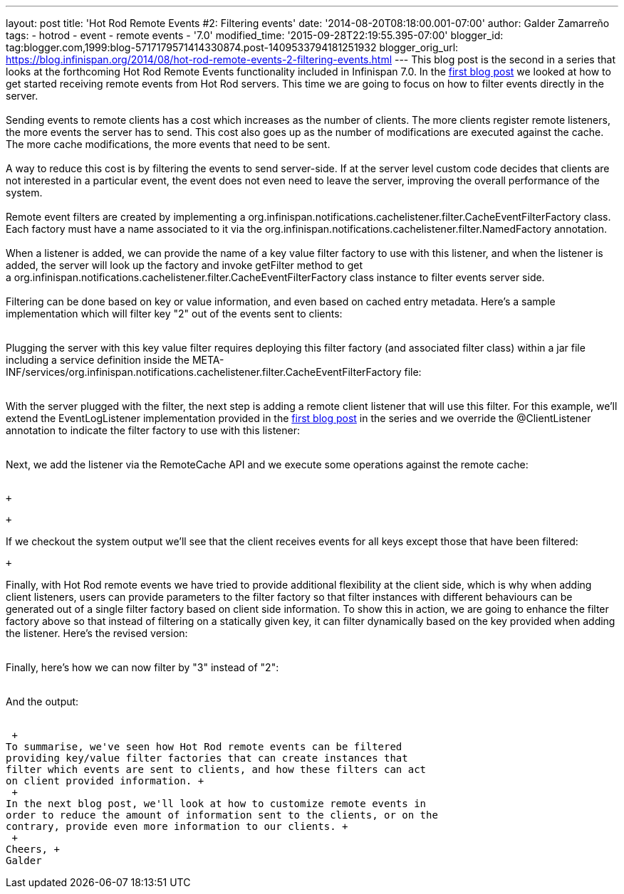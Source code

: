 ---
layout: post
title: 'Hot Rod Remote Events #2: Filtering events'
date: '2014-08-20T08:18:00.001-07:00'
author: Galder Zamarreño
tags:
- hotrod
- event
- remote events
- '7.0'
modified_time: '2015-09-28T22:19:55.395-07:00'
blogger_id: tag:blogger.com,1999:blog-5717179571414330874.post-1409533794181251932
blogger_orig_url: https://blog.infinispan.org/2014/08/hot-rod-remote-events-2-filtering-events.html
---
This blog post is the second in a series that looks at the forthcoming
Hot Rod Remote Events functionality included in Infinispan 7.0. In the
http://blog.infinispan.org/2014/08/hot-rod-remote-events-1-getting-started.html[first
blog post] we looked at how to get started receiving remote events from
Hot Rod servers. This time we are going to focus on how to filter events
directly in the server. +
 +
Sending events to remote clients has a cost which increases as the
number of clients. The more clients register remote listeners, the more
events the server has to send. This cost also goes up as the number of
modifications are executed against the cache. The more cache
modifications, the more events that need to be sent. +
 +
A way to reduce this cost is by filtering the events to send
server-side. If at the server level custom code decides that clients are
not interested in a particular event, the event does not even need to
leave the server, improving the overall performance of the system. +
 +
Remote event filters are created by implementing
a org.infinispan.notifications.cachelistener.filter.CacheEventFilterFactory
class. Each factory must have a name associated to it via the
org.infinispan.notifications.cachelistener.filter.NamedFactory
annotation. +
 +
When a listener is added, we can provide the name of a key value filter
factory to use with this listener, and when the listener is added, the
server will look up the factory and invoke getFilter method to get
a org.infinispan.notifications.cachelistener.filter.CacheEventFilterFactory class
instance to filter events server side. +
 +
Filtering can be done based on key or value information, and even based
on cached entry metadata. Here's a sample implementation which will
filter key "2" out of the events sent to clients: +
 +

Plugging the server with this key value filter requires deploying this
filter factory (and associated filter class) within a jar file including
a service definition inside the
META-INF/services/org.infinispan.notifications.cachelistener.filter.CacheEventFilterFactory file: +
 +

With the server plugged with the filter, the next step is adding a
remote client listener that will use this filter. For this example,
we'll extend the EventLogListener implementation provided in the
http://blog.infinispan.org/2014/08/hot-rod-remote-events-1-getting-started.html[first
blog post] in the series and we override the @ClientListener annotation
to indicate the filter factory to use with this listener: +
 +

Next, we add the listener via the RemoteCache API and we execute some
operations against the remote cache: +
 +

 +

 +

If we checkout the system output we'll see that the client receives
events for all keys except those that have been filtered:

 +

Finally, with Hot Rod remote events we have tried to provide additional
flexibility at the client side, which is why when adding client
listeners, users can provide parameters to the filter factory so that
filter instances with different behaviours can be generated out of a
single filter factory based on client side information. To show this in
action, we are going to enhance the filter factory above so that instead
of filtering on a statically given key, it can filter dynamically based
on the key provided when adding the listener. Here's the revised
version: +
 +

Finally, here's how we can now filter by "3" instead of "2": +
 +

And the output: +
 +

 +
To summarise, we've seen how Hot Rod remote events can be filtered
providing key/value filter factories that can create instances that
filter which events are sent to clients, and how these filters can act
on client provided information. +
 +
In the next blog post, we'll look at how to customize remote events in
order to reduce the amount of information sent to the clients, or on the
contrary, provide even more information to our clients. +
 +
Cheers, +
Galder
